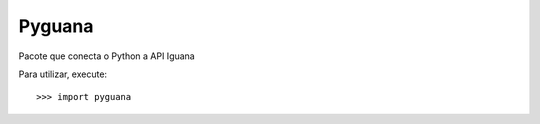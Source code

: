 Pyguana
--------

Pacote que conecta o Python a API Iguana

Para utilizar, execute::

    >>> import pyguana
